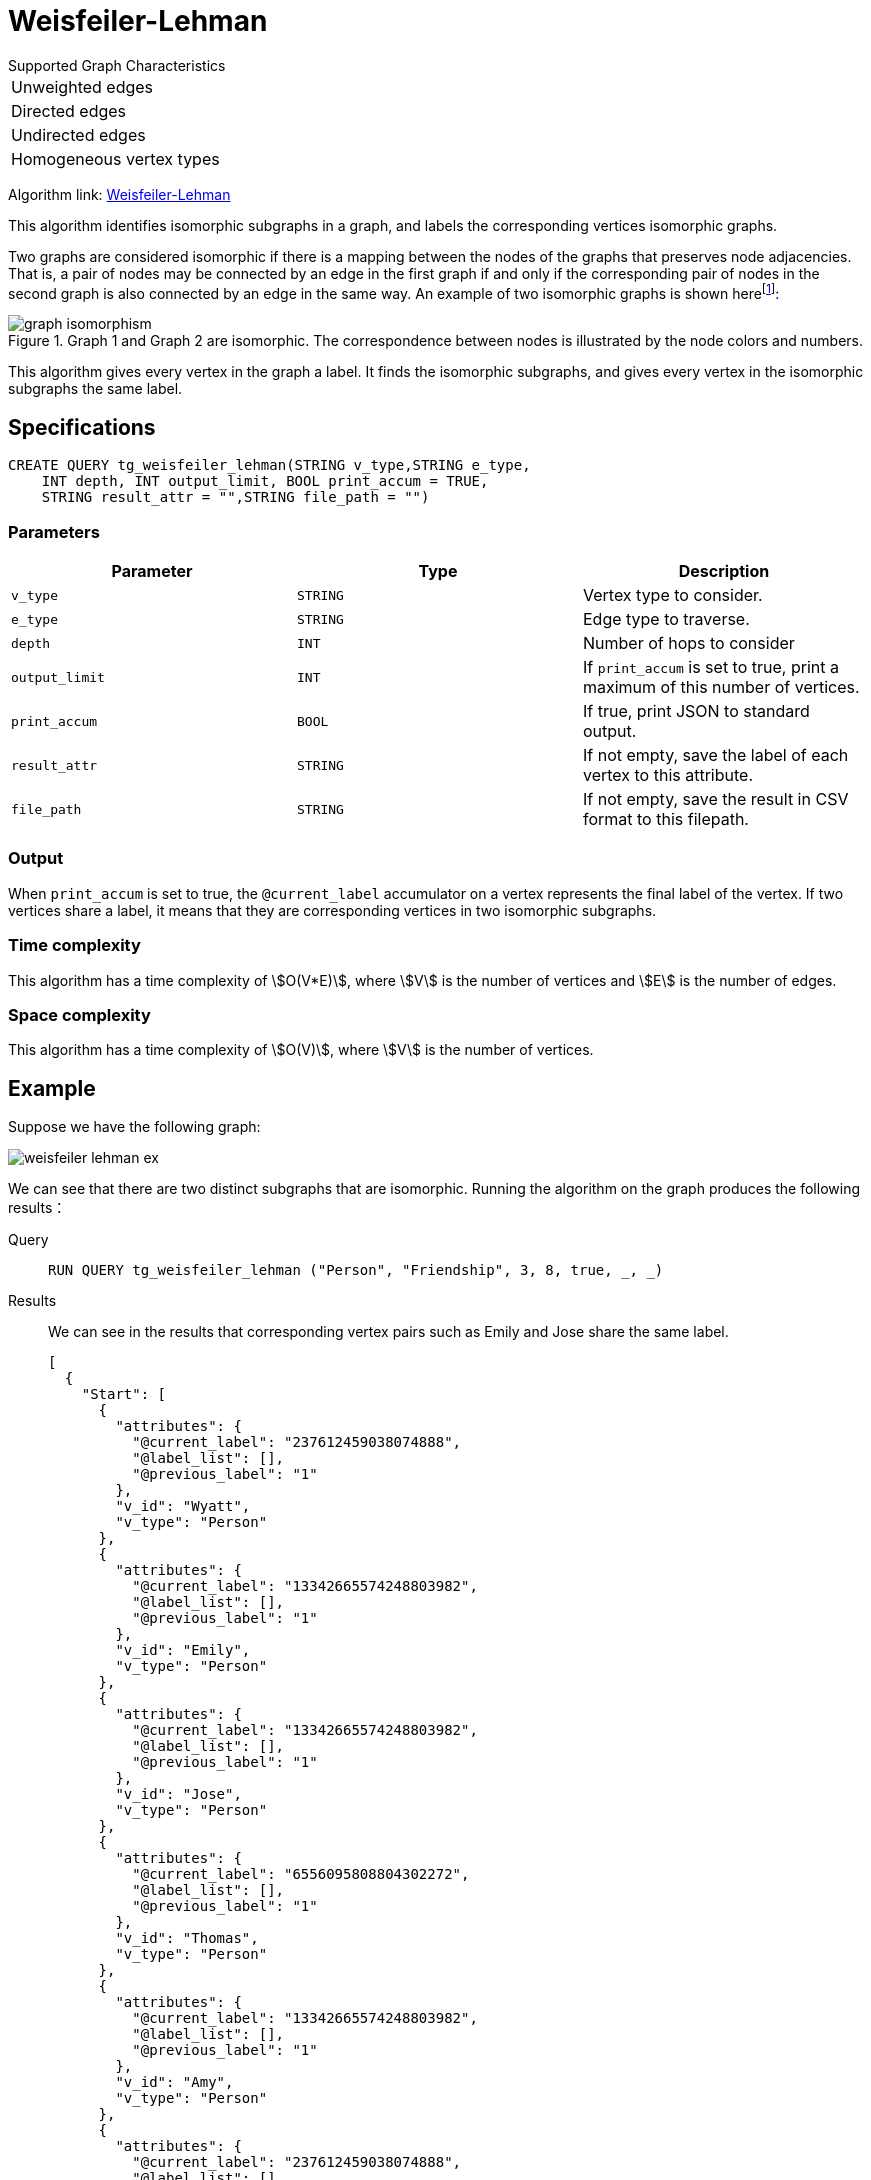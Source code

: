 = Weisfeiler-Lehman
:page-aliases: node-embeddings:weisfeiler-lehman.adoc
:description: Overview of the Weisfeiler-Lehman for detecting isomorphic graphs.
:fn-iso-article: footnote:[David Bieber, The Weisfeiler-Lehman Isomorphism Test, https://davidbieber.com/post/2019-05-10-weisfeiler-lehman-isomorphism-test/]

.Supported Graph Characteristics
****
[cols='1']
|===
^|Unweighted edges
^|Directed edges
^|Undirected edges
^|Homogeneous vertex types
|===

Algorithm link: https://github.com/tigergraph/gsql-graph-algorithms/tree/master/algorithms/GraphML/Embeddings/weisfeiler_lehman[Weisfeiler-Lehman]

****

This algorithm identifies isomorphic subgraphs in a graph, and labels the corresponding vertices isomorphic graphs.

Two graphs are considered isomorphic if there is a mapping between the nodes of the graphs that preserves node adjacencies.
That is, a pair of nodes may be connected by an edge in the first graph if and only if the corresponding pair of nodes in the second graph is also connected by an edge in the same way.
An example of two isomorphic graphs is shown here{fn-iso-article}:

.Graph 1 and Graph 2 are isomorphic. The correspondence between nodes is illustrated by the node colors and numbers.
image::graph-isomorphism.png[]

This algorithm gives every vertex in the graph a label.
It finds the isomorphic subgraphs, and gives every vertex in the isomorphic subgraphs the same label.

== Specifications

[,gsql]
----
CREATE QUERY tg_weisfeiler_lehman(STRING v_type,STRING e_type,
    INT depth, INT output_limit, BOOL print_accum = TRUE,
    STRING result_attr = "",STRING file_path = "")
----
=== Parameters


|===
|Parameter |Type |Description

|`v_type`
|`STRING`
|Vertex type to consider.

|`e_type`
|`STRING`
|Edge type to traverse.

|`depth`
|`INT`
|Number of hops to consider

|`output_limit`
|`INT`
|If `print_accum` is set to true, print a maximum of this number of vertices.

|`print_accum`
|`BOOL`
|If true, print JSON to standard output.

|`result_attr`
|`STRING`
|If not empty, save the label of each vertex to this attribute.

|`file_path`
|`STRING`
|If not empty, save the result in CSV format to this filepath.
|===

=== Output

When `print_accum` is set to true, the `@current_label` accumulator on a vertex represents the final label of the vertex.
If two vertices share a label, it means that they are corresponding vertices in two isomorphic subgraphs.



=== Time complexity
This algorithm has a time complexity of stem:[O(V*E)], where stem:[V] is the number of vertices and stem:[E] is the number of edges.

=== Space complexity
This algorithm has a time complexity of stem:[O(V)], where stem:[V] is the number of vertices.




== Example

Suppose we have the following graph:

image::weisfeiler-lehman-ex.png[]

We can see that there are two distinct subgraphs that are isomorphic.
Running the algorithm on the graph produces the following results：

[tabs]
====
Query::
+
--
[source.wrap,gsql]
----
RUN QUERY tg_weisfeiler_lehman ("Person", "Friendship", 3, 8, true, _, _)
----
--
Results::
+
--
We can see in the results that corresponding vertex pairs such as Emily and Jose share the same label.
[,json]
----
[
  {
    "Start": [
      {
        "attributes": {
          "@current_label": "237612459038074888",
          "@label_list": [],
          "@previous_label": "1"
        },
        "v_id": "Wyatt",
        "v_type": "Person"
      },
      {
        "attributes": {
          "@current_label": "13342665574248803982",
          "@label_list": [],
          "@previous_label": "1"
        },
        "v_id": "Emily",
        "v_type": "Person"
      },
      {
        "attributes": {
          "@current_label": "13342665574248803982",
          "@label_list": [],
          "@previous_label": "1"
        },
        "v_id": "Jose",
        "v_type": "Person"
      },
      {
        "attributes": {
          "@current_label": "6556095808804302272",
          "@label_list": [],
          "@previous_label": "1"
        },
        "v_id": "Thomas",
        "v_type": "Person"
      },
      {
        "attributes": {
          "@current_label": "13342665574248803982",
          "@label_list": [],
          "@previous_label": "1"
        },
        "v_id": "Amy",
        "v_type": "Person"
      },
      {
        "attributes": {
          "@current_label": "237612459038074888",
          "@label_list": [],
          "@previous_label": "1"
        },
        "v_id": "Dolores",
        "v_type": "Person"
      },
      {
        "attributes": {
          "@current_label": "13342665574248803982",
          "@label_list": [],
          "@previous_label": "1"
        },
        "v_id": "Jack",
        "v_type": "Person"
      },
      {
        "attributes": {
          "@current_label": "6556095808804302272",
          "@label_list": [],
          "@previous_label": "1"
        },
        "v_id": "Ming",
        "v_type": "Person"
      }
    ]
  }
]
----
--
====